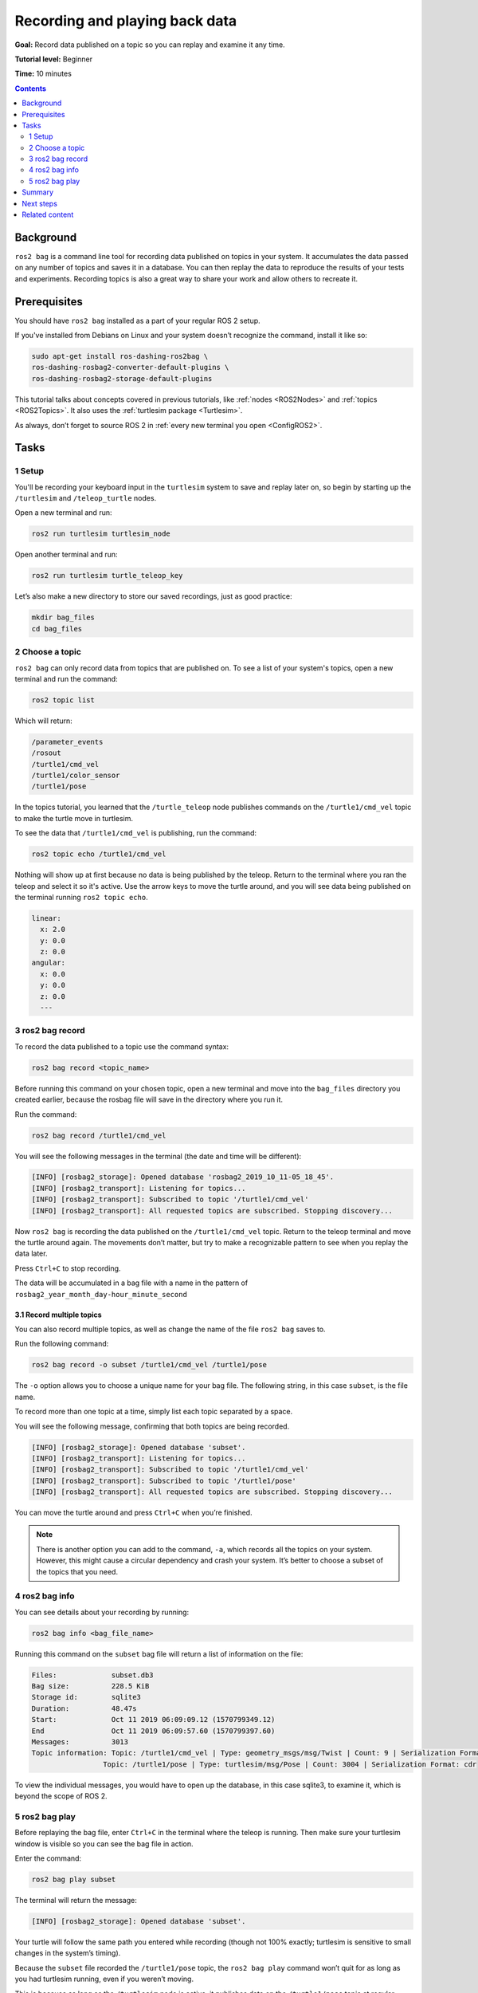 .. _ROS2Bag:

Recording and playing back data
===============================

**Goal:** Record data published on a topic so you can replay and examine it any time.

**Tutorial level:** Beginner

**Time:** 10 minutes

.. contents:: Contents
   :depth: 2
   :local:

Background
----------

``ros2 bag`` is a command line tool for recording data published on topics in your system.
It accumulates the data passed on any number of topics and saves it in a database.
You can then replay the data to reproduce the results of your tests and experiments.
Recording topics is also a great way to share your work and allow others to recreate it.


Prerequisites
-------------

You should have ``ros2 bag`` installed as a part of your regular ROS 2 setup.

If you've installed from Debians on Linux and your system doesn’t recognize the command, install it like so:

.. code-block:: console

  sudo apt-get install ros-dashing-ros2bag \
  ros-dashing-rosbag2-converter-default-plugins \
  ros-dashing-rosbag2-storage-default-plugins

This tutorial talks about concepts covered in previous tutorials, like :ref:`nodes <ROS2Nodes>` and :ref:`topics <ROS2Topics>`.
It also uses the :ref:`turtlesim package <Turtlesim>`.

As always, don’t forget to source ROS 2 in :ref:`every new terminal you open <ConfigROS2>`.


Tasks
-----

1 Setup
^^^^^^^
You'll be recording your keyboard input in the ``turtlesim`` system to save and replay later on, so begin by starting up the ``/turtlesim`` and ``/teleop_turtle`` nodes.

Open a new terminal and run:

.. code-block:: console

    ros2 run turtlesim turtlesim_node

Open another terminal and run:

.. code-block:: console

    ros2 run turtlesim turtle_teleop_key

Let’s also make a new directory to store our saved recordings, just as good practice:

.. code-block:: console

  mkdir bag_files
  cd bag_files

2 Choose a topic
^^^^^^^^^^^^^^^^

``ros2 bag`` can only record data from topics that are published on.
To see a list of your system's topics, open a new terminal and run the command:

.. code-block:: console

  ros2 topic list

Which will return:

.. code-block:: console

  /parameter_events
  /rosout
  /turtle1/cmd_vel
  /turtle1/color_sensor
  /turtle1/pose

In the topics tutorial, you learned that the ``/turtle_teleop`` node publishes commands on the ``/turtle1/cmd_vel`` topic to make the turtle move in turtlesim.

To see the data that ``/turtle1/cmd_vel`` is publishing, run the command:

.. code-block:: console

  ros2 topic echo /turtle1/cmd_vel

Nothing will show up at first because no data is being published by the teleop.
Return to the terminal where you ran the teleop and select it so it's active.
Use the arrow keys to move the turtle around, and you will see data being published on the terminal running ``ros2 topic echo``.

.. code-block:: console

  linear:
    x: 2.0
    y: 0.0
    z: 0.0
  angular:
    x: 0.0
    y: 0.0
    z: 0.0
    ---



3 ros2 bag record
^^^^^^^^^^^^^^^^^

To record the data published to a topic use the command syntax:

.. code-block:: console

    ros2 bag record <topic_name>

Before running this command on your chosen topic, open a new terminal and move into the ``bag_files`` directory you created earlier, because the rosbag file will save in the directory where you run it.

Run the command:

.. code-block:: console

    ros2 bag record /turtle1/cmd_vel

You will see the following messages in the terminal (the date and time will be different):

.. code-block:: console

    [INFO] [rosbag2_storage]: Opened database 'rosbag2_2019_10_11-05_18_45'.
    [INFO] [rosbag2_transport]: Listening for topics...
    [INFO] [rosbag2_transport]: Subscribed to topic '/turtle1/cmd_vel'
    [INFO] [rosbag2_transport]: All requested topics are subscribed. Stopping discovery...

Now ``ros2 bag`` is recording the data published on the ``/turtle1/cmd_vel`` topic.
Return to the teleop terminal and move the turtle around again.
The movements don’t matter, but try to make a recognizable pattern to see when you replay the data later.

.. image:: record.png

Press ``Ctrl+C`` to stop recording.

The data will be accumulated in a bag file with a name in the pattern of ``rosbag2_year_month_day-hour_minute_second``

3.1 Record multiple topics
~~~~~~~~~~~~~~~~~~~~~~~~~~

You can also record multiple topics, as well as change the name of the file ``ros2 bag`` saves to.

Run the following command:

.. code-block:: console

  ros2 bag record -o subset /turtle1/cmd_vel /turtle1/pose

The ``-o`` option allows you to choose a unique name for your bag file.
The following string, in this case ``subset``, is the file name.

To record more than one topic at a time, simply list each topic separated by a space.

You will see the following message, confirming that both topics are being recorded.

.. code-block:: console

  [INFO] [rosbag2_storage]: Opened database 'subset'.
  [INFO] [rosbag2_transport]: Listening for topics...
  [INFO] [rosbag2_transport]: Subscribed to topic '/turtle1/cmd_vel'
  [INFO] [rosbag2_transport]: Subscribed to topic '/turtle1/pose'
  [INFO] [rosbag2_transport]: All requested topics are subscribed. Stopping discovery...

You can move the turtle around and press ``Ctrl+C`` when you’re finished.

.. note::

    There is another option you can add to the command, ``-a``, which records all the topics on your system.
    However, this might cause a circular dependency and crash your system.
    It’s better to choose a subset of the topics that you need.

4 ros2 bag info
^^^^^^^^^^^^^^^

You can see details about your recording by running:

.. code-block:: console

    ros2 bag info <bag_file_name>

Running this command on the ``subset`` bag file will return a list of information on the file:

.. code-block:: console

  Files:             subset.db3
  Bag size:          228.5 KiB
  Storage id:        sqlite3
  Duration:          48.47s
  Start:             Oct 11 2019 06:09:09.12 (1570799349.12)
  End                Oct 11 2019 06:09:57.60 (1570799397.60)
  Messages:          3013
  Topic information: Topic: /turtle1/cmd_vel | Type: geometry_msgs/msg/Twist | Count: 9 | Serialization Format: cdr
                   Topic: /turtle1/pose | Type: turtlesim/msg/Pose | Count: 3004 | Serialization Format: cdr

To view the individual messages, you would have to open up the database, in this case sqlite3, to examine it, which is beyond the scope of ROS 2.

5 ros2 bag play
^^^^^^^^^^^^^^^

Before replaying the bag file, enter ``Ctrl+C`` in the terminal where the teleop is running.
Then make sure your turtlesim window is visible so you can see the bag file in action.

Enter the command:

.. code-block:: console

    ros2 bag play subset

The terminal will return the message:

.. code-block:: console

    [INFO] [rosbag2_storage]: Opened database 'subset'.

Your turtle will follow the same path you entered while recording (though not 100% exactly; turtlesim is sensitive to small changes in the system’s timing).

.. image:: playback.png

Because the ``subset`` file recorded the ``/turtle1/pose`` topic, the ``ros2 bag play`` command won’t quit for as long as you had turtlesim running, even if you weren’t moving.

This is because as long as the ``/turtlesim`` node is active, it publishes data on the  ``/turtle1/pose`` topic at regular intervals.
You may have noticed in the ``ros2 bag info`` example result above that the  ``/turtle1/cmd_vel`` topic’s ``Count`` information was only 9; that’s how many times we pressed the arrow keys while recording.

Notice that ``/turtle1/pose`` has a ``Count`` value of over 3000; while we were recording, data was published on that topic 3000 times.

To get an idea of how often position data is published, you can run the command:

.. code-block:: console

    ros2 topic echo /turtle1/pose

Summary
-------

You can record data passed on topics in your ROS 2 system using the ``ros2 bag`` command.
Whether you’re sharing your work with others or introspecting on your own experiments, it’s a great tool to know about.

Next steps
----------

You’ve completed the "Beginner: CLI Tools" tutorials!
The next step is tackling the "Beginner: Client Libraries" tutorials, starting with :ref:`ROS2Workspace`.

Related content
---------------

A more thorough explanation of ``ros2 bag`` can be found in the README `here <https://github.com/ros2/rosbag2>`__.
For more information on QoS compatibility and ``ros2 bag``, see :ref:`ROS2Bag-QoS-Override`.
